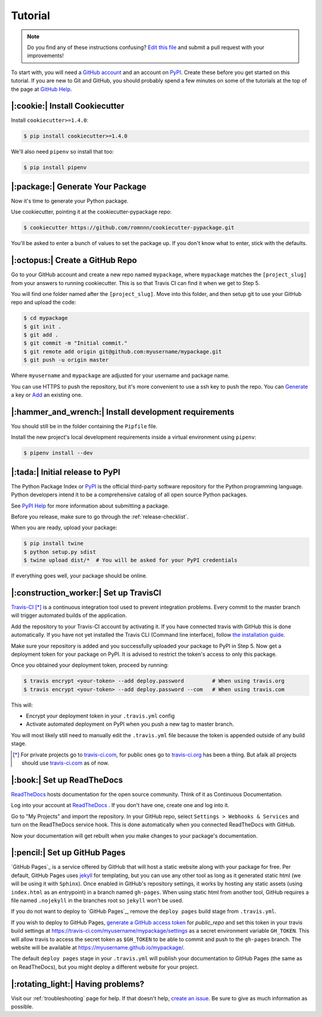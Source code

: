 Tutorial
========

.. note:: Do you find any of these instructions confusing? `Edit this file`_
          and submit a pull request with your improvements!

.. _`Edit this file`: https://github.com/romnnn/cookiecutter-pypackage/blob/master/docs/tutorial.rst

To start with, you will need a `GitHub account`_ and an account on `PyPI`_. Create these before you get started on this tutorial. If you are new to Git and GitHub, you should probably spend a few minutes on some of the tutorials at the top of the page at `GitHub Help`_.

.. _`GitHub account`: https://github.com/
.. _`PyPI`: https://pypi.python.org/pypi
.. _`GitHub Help`: https://help.github.com/


|:cookie:| Install Cookiecutter
---------------------------------------

Install ``cookiecutter>=1.4.0``:

.. code-block:: console

    $ pip install cookiecutter>=1.4.0

We'll also need ``pipenv`` so install that too:

.. code-block:: console

    $ pip install pipenv


|:package:| Generate Your Package
-----------------------------------------

Now it's time to generate your Python package.

Use cookiecutter, pointing it at the cookiecutter-pypackage repo:

.. code-block:: console

    $ cookiecutter https://github.com/romnnn/cookiecutter-pypackage.git

You'll be asked to enter a bunch of values to set the package up.
If you don't know what to enter, stick with the defaults.


|:octopus:| Create a GitHub Repo
----------------------------------------

Go to your GitHub account and create a new repo named ``mypackage``, where ``mypackage`` matches the ``[project_slug]`` from your answers to running cookiecutter.
This is so that Travis CI can find it when we get to Step 5.

You will find one folder named after the ``[project_slug]``.
Move into this folder, and then setup git to use your GitHub repo and upload the code:

.. code-block:: console

    $ cd mypackage
    $ git init .
    $ git add .
    $ git commit -m "Initial commit."
    $ git remote add origin git@github.com:myusername/mypackage.git
    $ git push -u origin master

Where ``myusername`` and ``mypackage`` are adjusted for your username and package name.

You can use HTTPS to push the repository, but it's more convenient to use a ssh key to push the repo.
You can `Generate`_ a key or `Add`_ an existing one.

.. _`Generate`: https://help.github.com/articles/generating-a-new-ssh-key-and-adding-it-to-the-ssh-agent/
.. _`Add`: https://help.github.com/articles/adding-a-new-ssh-key-to-your-github-account/

|:hammer_and_wrench:| Install development requirements
--------------------------------------------------------------

You should still be in the folder containing the ``Pipfile`` file.

Install the new project's local development requirements inside a virtual environment using ``pipenv``:

.. code-block:: console

    $ pipenv install --dev

|:tada:| Initial release to PyPI
----------------------------------------

The Python Package Index or `PyPI`_ is the official third-party software repository for the Python programming language.
Python developers intend it to be a comprehensive catalog of all open source Python packages.

See `PyPI Help`_ for more information about submitting a package.

Before you release, make sure to go through the :ref:`release-checklist`.

.. _`PyPI Help`: http://peterdowns.com/posts/first-time-with-pypi.html

When you are ready, upload your package:

.. code-block:: console

    $ pip install twine
    $ python setup.py sdist
    $ twine upload dist/*  # You will be asked for your PyPI credentials

If everything goes well, your package should be online.

|:construction_worker:| Set up TravisCI
-----------------------------------------------

`Travis-CI`_ [*]_ is a continuous integration tool used to prevent integration problems.
Every commit to the master branch will trigger automated builds of the application.

Add the repository to your Travis-CI account by activating it.
If you have connected travis with GitHub this is done automatically.
If you have not yet installed the Travis CLI (Command line interface), follow `the installation guide`_.

Make sure your repository is added and you successfully uploaded your package to PyPI in Step 5.
Now get a deployment token for your package on PyPI. It is advised to restrict the token's access to only this package.

Once you obtained your deployment token, proceed by running:

.. code-block:: console

    $ travis encrypt <your-token> --add deploy.password         # When using travis.org
    $ travis encrypt <your-token> --add deploy.password --com   # When using travis.com

This will:

* Encrypt your deployment token in your ``.travis.yml`` config
* Activate automated deployment on PyPI when you push a new tag to master branch.

You will most likely still need to manually edit the ``.travis.yml`` file because the token is appended
outside of any build stage.

.. [*] For private projects go to `travis-ci.com`_, for public ones go to `travis-ci.org`_ has been a thing.
       But afaik all projects should use `travis-ci.com`_ as of now.

.. _`Travis-CI`: https://travis-ci.com/
.. _`travis-ci.org`: https://travis-ci.org/
.. _`travis-ci.com`: https://travis-ci.com/
.. _the installation guide: https://github.com/travis-ci/travis.rb#installation


|:book:| Set up ReadTheDocs
-----------------------------------

`ReadTheDocs`_ hosts documentation for the open source community.
Think of it as Continuous Documentation.

Log into your account at `ReadTheDocs`_ . If you don't have one, create one and log into it.

Go to "My Projects" and import the repository.
In your GitHub repo, select ``Settings > Webhooks & Services`` and turn on the ReadTheDocs service hook.
This is done automatically when you connected ReadTheDocs with GitHub.

Now your documentation will get rebuilt when you make changes to your package's documentation.

.. _`ReadTheDocs`: https://readthedocs.org/

|:pencil:| Set up GitHub Pages
--------------------------------------

`GitHub Pages`_ is a service offered by GitHub that will host a static website along with your package for free.
Per default, GitHub Pages uses `jekyll <https://jekyllrb.com/>`_ for templating, but you can use any other tool as long as it generated static html (we will be using it with ``Sphinx``).
Once enabled in GitHub's repository settings, it works by hosting any static assets (using ``index.html`` as an entrypoint) in a branch named ``gh-pages``.
When using static html from another tool, GitHub requires a file named ``.nojekyll`` in the branches root so ``jekyll`` won't be used.

If you do not want to deploy to `GitHub Pages`_, remove the ``deploy pages`` build stage from ``.travis.yml``.

If you wish to deploy to GitHub Pages, `generate a GitHub access token <https://github.com/settings/tokens>`_ for `public_repo` and set this token in your travis build settings at `<https://travis-ci.com/myusername/mypackage/settings>`_ as a secret environment variable ``GH_TOKEN``.
This will allow travis to access the secret token as ``$GH_TOKEN`` to be able to commit and push to the ``gh-pages`` branch.
The website will be available at `<https://myusername.github.io/mypackage/>`_.

The default ``deploy pages`` stage in your ``.travis.yml`` will publish your documentation to GitHub Pages (the same as on ReadTheDocs), but you might deploy a different website for your project.


|:rotating_light:| Having problems?
-----------------------------------

Visit our :ref:`troubleshooting` page for help.
If that doesn't help, `create an issue`_.
Be sure to give as much information as possible.

.. _`create an issue`: https://github.com/audreyr/cookiecutter-pypackage/issues
